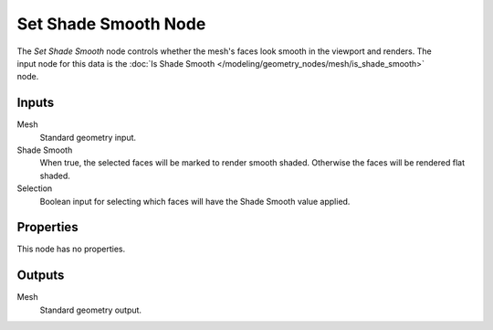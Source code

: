 .. index:: Geometry Nodes; Set Shade Smooth
.. _bpy.types.GeometryNodeSetShadeSmooth:

*********************
Set Shade Smooth Node
*********************

.. figure:: /images/modeling_geometry-nodes_mesh_set-shade-smooth_node.png
   :align: right
   :alt: Set Shade Smooth node.

The *Set Shade Smooth* node controls whether the mesh's faces look smooth in the viewport and renders.
The input node for this data is the :doc:`Is Shade Smooth </modeling/geometry_nodes/mesh/is_shade_smooth>` node.


Inputs
======

Mesh
   Standard geometry input.

Shade Smooth
   When true, the selected faces will be marked to render smooth shaded.
   Otherwise the faces will be rendered flat shaded.

Selection
   Boolean input for selecting which faces will have the Shade Smooth value applied.


Properties
==========

This node has no properties.


Outputs
=======

Mesh
   Standard geometry output.

